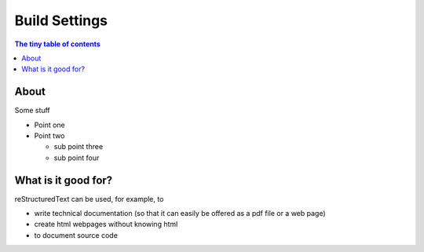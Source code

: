 ==============
Build Settings
==============

.. contents:: The tiny table of contents

About
~~~~~

.. image:: images/build_settings_panel.jpg

Some stuff

- Point one
- Point two

  - sub point three
  - sub point four

What is it good for?
~~~~~~~~~~~~~~~~~~~~

reStructuredText can be used, for example, to

- write technical documentation (so that it can easily be offered as a
  pdf file or a web page)

- create html webpages without knowing html

- to document source code

